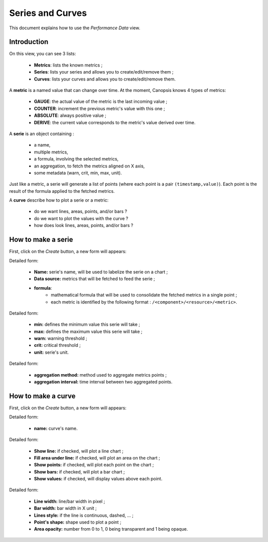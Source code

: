 Series and Curves
=================

This document explains how to use the *Performance Data* view.

Introduction
------------

On this view, you can see 3 lists:

 * **Metrics**: lists the known metrics ;
 * **Series**: lists your series and allows you to create/edit/remove them ;
 * **Curves**: lists your curves and allows you to create/edit/remove them.

A **metric** is a named value that can change over time. At the moment, Canopsis knows
4 types of metrics:

 * **GAUGE**: the actual value of the metric is the last incoming value ;
 * **COUNTER**: increment the previous metric's value with this one ;
 * **ABSOLUTE**: always positive value ;
 * **DERIVE**: the current value corresponds to the metric's value derived over time.

A **serie** is an object containing :

 * a name,
 * multiple metrics,
 * a formula, involving the selected metrics,
 * an aggregation, to fetch the metrics aligned on X axis,
 * some metadata (warn, crit, min, max, unit).

Just like a metric, a serie will generate a list of points (where each point is
a pair ``(timestamp,value)``).
Each point is the result of the formula applied to the fetched metrics.

A **curve** describe how to plot a serie or a metric:

 * do we want lines, areas, points, and/or bars ?
 * do we want to plot the values with the curve ?
 * how does look lines, areas, points, and/or bars ?

How to make a serie
-------------------

.. image:: ../../_static/images/uiv2/series/listseries.png

First, click on the *Create* button, a new form will appears:

.. image:: ../../_static/images/uiv2/series/serieform0.png

Detailed form:

 * **Name:** serie's name, will be used to labelize the serie on a chart ;
 * **Data source:** metrics that will be fetched to feed the serie ;
 * **formula**:
    * mathematical formula that will be used to consolidate the fetched metrics in a single point ;
    * each metric is identified by the following format : ``/<component>/<resource>/<metric>``.

.. image:: ../../_static/images/uiv2/series/serieform1.png

Detailed form:

 * **min:** defines the minimum value this serie will take ;
 * **max:** defines the maximum value this serie will take ;
 * **warn:** warning threshold ;
 * **crit:** critical threshold ;
 * **unit:** serie's unit.

.. image:: ../../_static/images/uiv2/series/serieform2.png

Detailed form:

 * **aggregation method:** method used to aggregate metrics points ;
 * **aggregation interval:** time interval between two aggregated points.

How to make a curve
-------------------

.. image:: ../../_static/images/uiv2/series/listcurves.png

First, click on the *Create* button, a new form will appears:

.. image:: ../../_static/images/uiv2/series/curveform0.png

Detailed form:

 * **name:** curve's name.

.. image:: ../../_static/images/uiv2/series/curveform1.png

Detailed form:

 * **Show line:** if checked, will plot a line chart ;
 * **Fill area under line:** if checked, will plot an area on the chart ;
 * **Show points:** if checked, will plot each point on the chart ;
 * **Show bars:** if checked, will plot a bar chart ;
 * **Show values:** if checked, will display values above each point.

.. image:: ../../_static/images/uiv2/series/curveform2.png

Detailed form:

 * **Line width:** line/bar width in pixel ;
 * **Bar width:** bar width in X unit ;
 * **Lines style:** if the line is continuous, dashed, ... ;
 * **Point's shape:** shape used to plot a point ;
 * **Area opacity:** number from 0 to 1, 0 being transparent and 1 being opaque.
